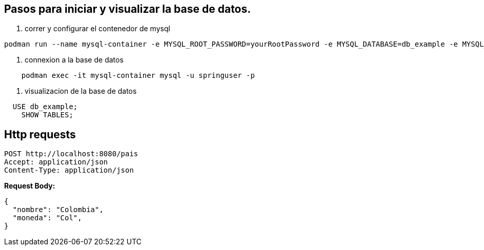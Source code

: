 == Pasos para iniciar y visualizar la base de datos.

1. correr y configurar el contenedor de mysql

[source,bash]
----
podman run --name mysql-container -e MYSQL_ROOT_PASSWORD=yourRootPassword -e MYSQL_DATABASE=db_example -e MYSQL_USER=springuser -e MYSQL_PASSWORD=ThePassword -p 3306:3306 -d mysql:latest
----

2. connexion a la base de datos

[source,bash]
----
    podman exec -it mysql-container mysql -u springuser -p
----

3. visualizacion de la base de datos

[source,sql]
----
  USE db_example;
    SHOW TABLES;
----

== Http requests
```http
POST http://localhost:8080/pais
Accept: application/json
Content-Type: application/json
```

**Request Body:**

[source,json]
----
{
  "nombre": "Colombia",
  "moneda": "Col",
}
----